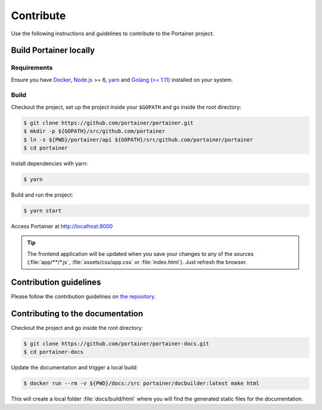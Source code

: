 ==========
Contribute
==========

Use the following instructions and guidelines to contribute to the Portainer project.

Build Portainer locally
=======================

Requirements
------------

Ensure you have `Docker <https://docs.docker.com/engine/installation/>`_, `Node.js <https://nodejs.org/en/>`_ >= 6, `yarn <https://yarnpkg.com>`_ and `Golang (>= 1.11) <https://golang.org/>`_ installed on your system.

Build
-----

Checkout the project, set up the project inside your ``$GOPATH`` and go inside the root directory:

.. code-block:: bash

  $ git clone https://github.com/portainer/portainer.git
  $ mkdir -p ${GOPATH}/src/github.com/portainer
  $ ln -s ${PWD}/portainer/api ${GOPATH}/src/github.com/portainer/portainer
  $ cd portainer

Install dependencies with yarn:

.. code-block:: bash

  $ yarn

Build and run the project:

.. code-block:: bash

  $ yarn start

Access Portainer at `http://localhost:9000 <http://localhost:9000>`_

.. TIP::
   The frontend application will be updated when you save your changes to any of the sources (:file:`app/**/*.js`, :file:`assets/css/app.css` or :file:`index.html`). Just refresh the browser.


Contribution guidelines
=======================

Please follow the contribution guidelines on `the repository <https://github.com/portainer/portainer/blob/develop/CONTRIBUTING.md>`_.


Contributing to the documentation
=================================

Checkout the project and go inside the root directory:

.. code-block:: bash

  $ git clone https://github.com/portainer/portainer-docs.git
  $ cd portainer-docs


Update the documentation and trigger a local build:

.. code-block:: bash

  $ docker run --rm -v ${PWD}/docs:/src portainer/docbuilder:latest make html

This will create a local folder :file:`docs/build/html` where you will find the generated static files for the documentation.
